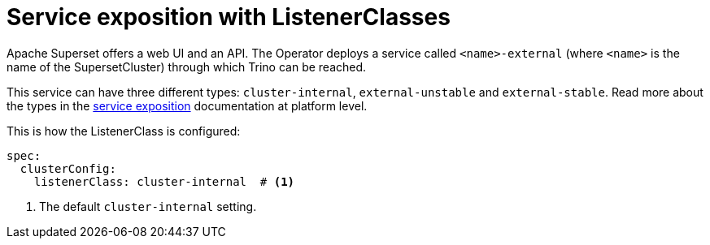 = Service exposition with ListenerClasses

Apache Superset offers a web UI and an API. The Operator deploys a service called `<name>-external` (where `<name>` is the name of the SupersetCluster) through which Trino can be reached.

This service can have three different types: `cluster-internal`, `external-unstable` and `external-stable`. Read more about the types in the xref:concepts:service-exposition.adoc[service exposition] documentation at platform level.

This is how the ListenerClass is configured:

[source,yaml]
----
spec:
  clusterConfig:
    listenerClass: cluster-internal  # <1>
----
<1> The default `cluster-internal` setting. 
